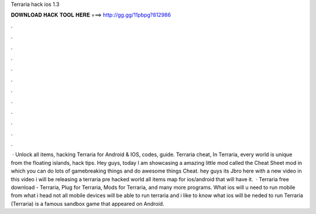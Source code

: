 Terraria hack ios 1.3

𝐃𝐎𝐖𝐍𝐋𝐎𝐀𝐃 𝐇𝐀𝐂𝐊 𝐓𝐎𝐎𝐋 𝐇𝐄𝐑𝐄 ===> http://gg.gg/11pbpg?812986

.

.

.

.

.

.

.

.

.

.

.

.

 · Unlock all items, hacking Terraria for Android & IOS, codes, guide. Terraria cheat, In Terraria, every world is unique from the floating islands, hack tips. Hey guys, today I am showcasing a amazing little mod called the Cheat Sheet mod in which you can do lots of gamebreaking things and do awesome things Cheat. hey guys its Jbro here with a new video in this video i will be releasing a terraria pre hacked world all items map for ios/android that will have it.  · Terraria free download - Terraria, Plug for Terraria, Mods for Terraria, and many more programs. What ios will u need to run mobile from what i head not all mobile devices will be able to run terraria and i like to know what ios will be neded to run Terraria (Terraria) is a famous sandbox game that appeared on Android.